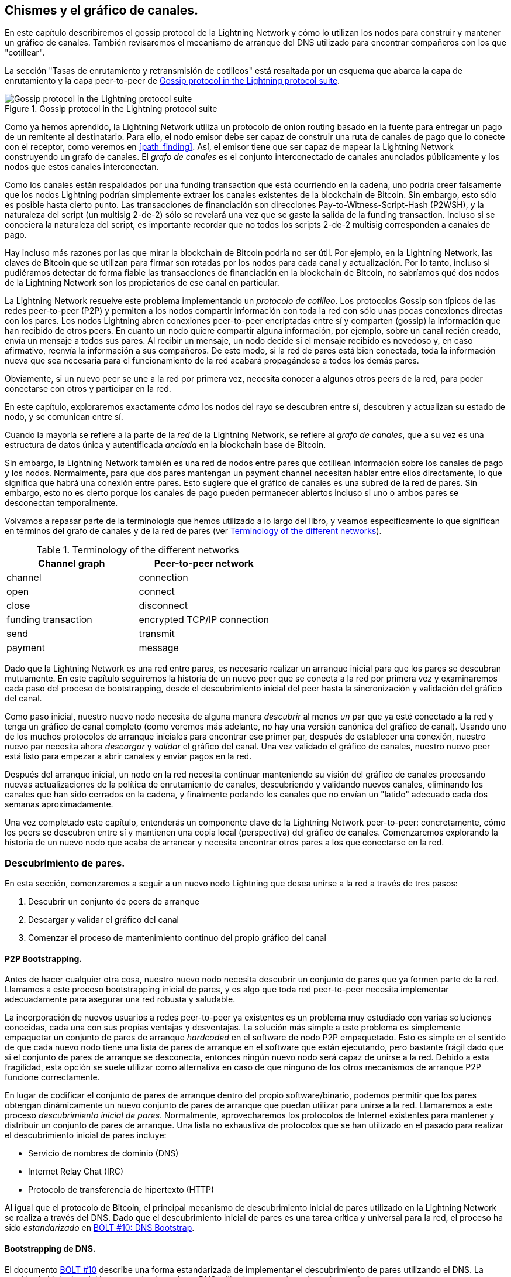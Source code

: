 [[gossip]]
== Chismes y el gráfico de canales.

En este capítulo describiremos el gossip protocol de la Lightning Network y cómo lo utilizan los nodos para construir y mantener un gráfico de canales. También revisaremos el mecanismo de arranque del DNS utilizado para encontrar compañeros con los que "cotillear".

La sección "Tasas de enrutamiento y retransmisión de cotilleos" está resaltada por un esquema que abarca la capa de enrutamiento y la capa peer-to-peer de <<LN_protocol_gossip_highlight>>.

[[LN_protocol_gossip_highlight]]
.Gossip protocol in the Lightning protocol suite
image::images/mtln_1101.png["Gossip protocol in the Lightning protocol suite"]

Como ya hemos aprendido, la Lightning Network utiliza un protocolo de onion routing basado en la fuente para entregar un pago de un remitente al destinatario.
Para ello, el nodo emisor debe ser capaz de construir una ruta de canales de pago que lo conecte con el receptor, como veremos en <<path_finding>>.
Así, el emisor tiene que ser capaz de mapear la Lightning Network construyendo un grafo de canales.
El _grafo de canales_ es el conjunto interconectado de canales anunciados públicamente y los nodos que estos canales interconectan.

Como los canales están respaldados por una funding transaction que está ocurriendo en la cadena, uno podría creer falsamente que los nodos Lightning podrían simplemente extraer los canales existentes de la blockchain de Bitcoin.
Sin embargo, esto sólo es posible hasta cierto punto.
Las transacciones de financiación son direcciones Pay-to-Witness-Script-Hash (P2WSH), y la naturaleza del script (un multisig 2-de-2) sólo se revelará una vez que se gaste la salida de la funding transaction.
Incluso si se conociera la naturaleza del script, es importante recordar que no todos los scripts 2-de-2 multisig corresponden a canales de pago.

Hay incluso más razones por las que mirar la blockchain de Bitcoin podría no ser útil.
Por ejemplo, en la Lightning Network, las claves de Bitcoin que se utilizan para firmar son rotadas por los nodos para cada canal y actualización.
Por lo tanto, incluso si pudiéramos detectar de forma fiable las transacciones de financiación en la blockchain de Bitcoin, no sabríamos qué dos nodos de la Lightning Network son los propietarios de ese canal en particular.

La Lightning Network resuelve este problema implementando un _protocolo de cotilleo_.
Los protocolos Gossip son típicos de las redes peer-to-peer (P2P) y permiten a los nodos compartir información con toda la red con sólo unas pocas conexiones directas con los pares.
Los nodos Lightning abren conexiones peer-to-peer encriptadas entre sí y comparten (gossip) la información que han recibido de otros peers.
En cuanto un nodo quiere compartir alguna información, por ejemplo, sobre un canal recién creado, envía un mensaje a todos sus pares.
Al recibir un mensaje, un nodo decide si el mensaje recibido es novedoso y, en caso afirmativo, reenvía la información a sus compañeros.
De este modo, si la red de pares está bien conectada, toda la información nueva que sea necesaria para el funcionamiento de la red acabará propagándose a todos los demás pares.

Obviamente, si un nuevo peer se une a la red por primera vez, necesita conocer a algunos otros peers de la red, para poder conectarse con otros y participar en la red.

En este capítulo, exploraremos exactamente _cómo_ los nodos del rayo se descubren entre sí, descubren y actualizan su estado de nodo, y se comunican entre sí.

Cuando la mayoría se refiere a la parte de la _red_ de la Lightning Network, se refiere al _grafo de canales_, que a su vez es una estructura de datos única y autentificada _anclada_ en la blockchain base de Bitcoin.

Sin embargo, la Lightning Network también es una red de nodos entre pares que cotillean información sobre los canales de pago y los nodos. Normalmente, para que dos pares mantengan un payment channel necesitan hablar entre ellos directamente, lo que significa que habrá una conexión entre pares.
Esto sugiere que el gráfico de canales es una subred de la red de pares.
Sin embargo, esto no es cierto porque los canales de pago pueden permanecer abiertos incluso si uno o ambos pares se desconectan temporalmente.

Volvamos a repasar parte de la terminología que hemos utilizado a lo largo del libro, y veamos específicamente lo que significan en términos del grafo de canales y de la red de pares (ver <<network_terminology>>).

[[network_terminology]]
.Terminology of the different networks
[options="header"]
|===
| Channel graph  |Peer-to-peer network
|  channel | connection
| open | connect
| close | disconnect
|  funding transaction | encrypted TCP/IP connection
| send	|	transmit
| payment |  message
|===

Dado que la Lightning Network es una red entre pares, es necesario realizar un arranque inicial para que los pares se descubran mutuamente.  En este capítulo seguiremos la historia de un nuevo peer que se conecta a la red por primera vez y examinaremos cada paso del proceso de bootstrapping, desde el descubrimiento inicial del peer hasta la sincronización y validación del gráfico del canal. 

Como paso inicial, nuestro nuevo nodo necesita de alguna manera _descubrir_ al menos _un_ par que ya esté conectado a la red y tenga un gráfico de canal completo (como veremos más adelante, no hay una versión canónica del gráfico de canal). Usando uno de los muchos protocolos de arranque iniciales para encontrar ese primer par, después de establecer una conexión, nuestro nuevo par necesita ahora _descargar_ y _validar_ el gráfico del canal. Una vez validado el gráfico de canales, nuestro nuevo peer está listo para empezar a abrir canales y enviar pagos en la red.

Después del arranque inicial, un nodo en la red necesita continuar manteniendo su visión del gráfico de canales procesando nuevas actualizaciones de la política de enrutamiento de canales, descubriendo y validando nuevos canales, eliminando los canales que han sido cerrados en la cadena, y finalmente podando los canales que no envían un "latido" adecuado cada dos semanas aproximadamente.

Una vez completado este capítulo, entenderás un componente clave de la Lightning Network peer-to-peer: concretamente, cómo los peers se descubren entre sí y mantienen una copia local (perspectiva) del gráfico de canales. Comenzaremos explorando la historia de un nuevo nodo que acaba de arrancar y necesita encontrar otros pares a los que conectarse en la red.

[role="pagebreak-before less_space"]
=== Descubrimiento de pares.

En esta sección, comenzaremos a seguir a un nuevo nodo Lightning que desea unirse a la red a través de tres pasos:

. Descubrir un conjunto de peers de arranque
. Descargar y validar el gráfico del canal
. Comenzar el proceso de mantenimiento continuo del propio gráfico del canal


==== P2P Bootstrapping.

Antes de hacer cualquier otra cosa, nuestro nuevo nodo necesita descubrir un conjunto de pares que ya formen parte de la red. Llamamos a este proceso bootstrapping inicial de pares, y es algo que toda red peer-to-peer necesita implementar adecuadamente para asegurar una red robusta y saludable.

La incorporación de nuevos usuarios a redes peer-to-peer ya existentes es un problema muy estudiado con varias soluciones conocidas, cada una con sus propias ventajas y desventajas. La solución más simple a este problema es simplemente empaquetar un conjunto de pares de arranque _hardcoded_ en el software de nodo P2P empaquetado. Esto es simple en el sentido de que cada nuevo nodo tiene una lista de pares de arranque en el software que están ejecutando, pero bastante frágil dado que si el conjunto de pares de arranque se desconecta, entonces ningún nuevo nodo será capaz de unirse a la red. Debido a esta fragilidad, esta opción se suele utilizar como alternativa en caso de que ninguno de los otros mecanismos de arranque P2P funcione correctamente.

En lugar de codificar el conjunto de pares de arranque dentro del propio software/binario, podemos permitir que los pares obtengan dinámicamente un nuevo conjunto de pares de arranque que puedan utilizar para unirse a la red. Llamaremos a este proceso _descubrimiento inicial de pares_. Normalmente, aprovecharemos los protocolos de Internet existentes para mantener y distribuir un conjunto de pares de arranque. Una lista no exhaustiva de protocolos que se han utilizado en el pasado para realizar el descubrimiento inicial de pares incluye:

  * Servicio de nombres de dominio (DNS)
  * Internet Relay Chat (IRC)
  * Protocolo de transferencia de hipertexto (HTTP)

Al igual que el protocolo de Bitcoin, el principal mecanismo de descubrimiento inicial de pares utilizado en la Lightning Network se realiza a través del DNS. Dado que el descubrimiento inicial de pares es una tarea crítica y universal para la red, el proceso ha sido _estandarizado_ en https://github.com/lightningnetwork/lightning-rfc/blob/master/10-dns-bootstrap.md[BOLT #10: DNS Bootstrap].

==== Bootstrapping de DNS.

El documento https://github.com/lightningnetwork/lightning-rfc/blob/master/10-dns-bootstrap.md[BOLT #10] describe una forma estandarizada de implementar el descubrimiento de pares utilizando el DNS. La versión de Lightning del bootstrapping basado en DNS utiliza hasta tres tipos de registros distintos:

  *Registros +SRV+ para descubrir un conjunto de _claves públicas de nodo_.
  * Registros +A+ para asignar la clave pública de un nodo a su dirección +IPv4+ actual.
  * Registros +AAA+ para asignar la clave pública de un nodo a su dirección +IPv6+ actual.

Aquellos que estén algo familiarizados con el protocolo DNS puede que ya conozcan los tipos de registro +A+ (nombre a dirección IPv4) y +AAA+ (nombre a dirección IPv6), pero no el tipo +SRV+. El tipo de registro +SRV+ es utilizado por los protocolos construidos sobre el DNS para determinar la _localización_ de un servicio específico. En nuestro contexto, el servicio en cuestión es un nodo de rayos determinado, y la ubicación es su dirección IP. Necesitamos utilizar este tipo de registro adicional porque, a diferencia de los nodos dentro del protocolo Bitcoin, necesitamos tanto una clave pública _y_ una dirección IP para conectarnos a un nodo. Como vemos en <<wire_protocol>>, el protocolo de encriptación de transporte utilizado en la Lightning Network requiere conocer la clave pública de un nodo antes de conectarse, para implementar la ocultación de la identidad de los nodos en la red. 

===== Flujo de trabajo de arranque de un nuevo peer.

Antes de entrar en los detalles de https://github.com/lightningnetwork/lightning-rfc/blob/master/10-dns-bootstrap.md[BOLT #10], describiremos primero el flujo de alto nivel de un nuevo nodo que desea utilizar BOLT #10 para unirse a la red.

En primer lugar, un nodo necesita identificar un único servidor DNS o un conjunto de servidores DNS que entiendan BOLT #10 para poder utilizarlo en el arranque P2P.

Aunque BOLT #10 utiliza _lseed.bitcoinstats.com_ como servidor de semillas, no existe un conjunto "oficial" de semillas DNS para este propósito, sino que cada una de las principales implementaciones mantiene su propia semilla DNS, y se consultan mutuamente las semillas con fines de redundancia. En <<dns_seeds>> verás una lista no exhaustiva de algunos servidores de semillas DNS populares.

[[dns_seeds]]
.Table of known Lightning DNS seed servers
[options="header"]
|===
| DNS server     | Maintainer
| _lseed.bitcoinstats.com_ | Christian Decker
| _nodes.lightning.directory_ | Lightning Labs (Olaoluwa Osuntokun)
| _soa.nodes.lightning.directory_ | Lightning Labs (Olaoluwa Osuntokun)
| _lseed.darosior.ninja_ | Antoine Poinsot
|===


Existen semillas DNS tanto para la red principal de Bitcoin como para la red de pruebas. Por el bien de nuestro ejemplo, asumiremos la existencia de una semilla DNS BOLT #10 válida en _nodes.lightning.directory_.

A continuación, nuestro nuevo nodo emitirá una consulta +SRV+ para obtener un conjunto de _candidatos a ser bootstrap peers_. La respuesta a nuestra consulta será una serie de claves públicas codificadas en bech32. Dado que el DNS es un protocolo basado en texto, no podemos enviar datos binarios en bruto, por lo que es necesario un esquema de codificación. BOLT #10 especifica una codificación bech32 debido a su uso en el ecosistema más amplio de Bitcoin. El número de claves públicas codificadas que se devuelven depende del servidor que devuelve la consulta, así como de todos los resolvedores que se interponen entre el cliente y el servidor autorizado.

Utilizando la herramienta de línea de comandos +dig+, ampliamente disponible, podemos consultar la versión _testnet_ de la semilla DNS mencionada anteriormente con el siguiente comando:

----
$ dig @8.8.8.8 test.nodes.lightning.directory SRV
----

Utilizamos el argumento +@+ para forzar la resolución a través del servidor de nombres de Google (con la dirección IP 8.8.8.8) porque no filtra las respuestas de consulta SRV grandes. Al final del comando, especificamos que sólo queremos que se devuelvan registros +SRV+. Un ejemplo de respuesta se parece a <<ex1101>>.

[[ex1101]]
.Querying the DNS seed for reachable nodes
====
----
$ dig @8.8.8.8 test.nodes.lightning.directory SRV

; <<>> DiG 9.10.6 <<>> @8.8.8.8 test.nodes.lightning.directory SRV
; (1 server found)
;; global options: +cmd
;; Got answer:
;; ->>HEADER<<- opcode: QUERY, status: NOERROR, id: 43610
;; flags: qr rd ra; QUERY: 1, ANSWER: 25, AUTHORITY: 0, ADDITIONAL: 1

;; QUESTION SECTION:
;test.nodes.lightning.directory.	IN	SRV

;; ANSWER SECTION:
test.nodes.lightning.directory.	59 IN	SRV	10 10 9735 <1>
ln1qfkxfad87fxx7lcwr4hvsalj8vhkwta539nuy4zlyf7hqcmrjh40xx5frs7.test.nodes.lightning.directory. <2>
test.nodes.lightning.directory.	59 IN	SRV	10 10 15735 ln1qtgsl3efj8verd4z27k44xu0a59kncvsarxatahm334exgnuvwhnz8dkhx8.test.nodes.lightning.directory.

 [...]

;; Query time: 89 msec
;; SERVER: 8.8.8.8#53(8.8.8.8)
;; WHEN: Thu Dec 31 16:41:07 PST 2020
----
<1> TCP port number where the LN node can be reached.
<2> Node public key (ID) encoded as a virtual domain name.
====

Hemos truncado la respuesta para ser breves y mostrar sólo dos de las respuestas devueltas. Las respuestas contienen un nombre de dominio "virtual" para un nodo de destino, luego a la izquierda tenemos el _puerto TCP_ donde se puede alcanzar este nodo. La primera respuesta utiliza el puerto TCP estándar para la Lightning Network: +9735+. La segunda respuesta utiliza un puerto personalizado, que está permitido por el protocolo.

A continuación, intentaremos obtener el otro dato que necesitamos para conectarnos a un nodo: su dirección IP. Sin embargo, antes de poder consultarla, primero _decodificaremos_ la codificación bech32 de la clave pública del nombre de dominio virtual:

----
ln1qfkxfad87fxx7lcwr4hvsalj8vhkwta539nuy4zlyf7hqcmrjh40xx5frs7
----

Decodificando esta cadena bech32 obtenemos lo siguiente válido
+secp256k1+ clave pública:

----
026c64f5a7f24c6f7f0e1d6ec877f23b2f672fb48967c2545f227d70636395eaf3
----

Ahora que tenemos la clave pública en bruto, pediremos al servidor DNS que _resuelva_ el host virtual dado para poder obtener la información IP (registro +A+) del nodo, como se muestra en <<ex1102>>. 

++++
<div id="ex1102" data-type="example">
<h5>Obtaining the latest IP address for a node</h5>

<pre data-type="programlisting">$ dig ln1qfkxfad87fxx7lcwr4hvsalj8vhkwta539nuy4zlyf7hqcmrjh40xx5frs7.test.nodes.lightning.directory A

; &lt;&lt;&gt;&gt; DiG 9.10.6 &lt;&lt;&gt;&gt; ln1qfkxfad87fxx7lcwr4hvsalj8vhkwta539nuy4zlyf7hqcmrjh40xx5frs7.test.nodes.lightning.directory A
;; global options: +cmd
;; Got answer:
;; -&gt;&gt;HEADER&lt;&lt;- opcode: QUERY, status: NOERROR, id: 41934
;; flags: qr rd ra; QUERY: 1, ANSWER: 1, AUTHORITY: 0, ADDITIONAL: 1

;; OPT PSEUDOSECTION:
; EDNS: version: 0, flags:; udp: 4096
;; QUESTION SECTION:
;ln1qfkxfad87fxx7lcwr4hvsalj8vhkwta539nuy4zlyf7hqcmrjh40xx5frs7.test.nodes.lightning.directory. IN A

;; ANSWER SECTION:
ln1qfkxfad87fxx7lcwr4hvsalj8vhkwta539nuy4zlyf7hqcmrjh40xx5frs7.test.nodes.lightning.directory. 60 IN A <em>X.X.X.X</em> <a class="co" id="comarker1" href="#c01"><img src="callouts/1.png" alt="1"/></a>

;; Query time: 83 msec
;; SERVER: 2600:1700:6971:6dd0::1#53(2600:1700:6971:6dd0::1)
;; WHEN: Thu Dec 31 16:59:22 PST 2020
;; MSG SIZE  rcvd: 138</pre>

<dl class="calloutlist">
<dt><a class="co" id="c01" href="#comarker1"><img src="callouts/1.png" alt="1"/></a></dt>
<dd><p>The DNS server returns an IP address <code><em>X.X.X.X</em></code>. We’ve replaced it with X’s in the text here so as to avoid presenting a real IP address.</p></dd>
</dl></div>
++++

In the preceding command, we've queried the server so we can obtain an IPv4 (<code>A</code> record) address for our target node (replaced by ++__X.X.X.X__++ in the preceding example). Now that we have the raw public key, IP address, and TCP port, we can connect to the node transport protocol at:

----
026c64f5a7f24c6f7f0e1d6ec877f23b2f672fb48967c2545f227d70636395eaf3@X.X.X.X:9735
----

Querying the current DNS +A+ record for a given node can also be used to look up the _latest_ set of addresses. Such queries can be used to more quickly sync the latest addressing information for a node, compared to waiting for address updates on the gossip network (see <<node_announcement>>).

En este punto de nuestro viaje, nuestro nuevo nodo Lightning ha encontrado su primer par y ha establecido su primera conexión. Ahora podemos empezar la segunda fase de la creación de nuevos pares: la sincronización y validación del gráfico del canal.

En primer lugar, vamos a explorar más de las complejidades de BOLT # 10 sí mismo para echar un vistazo más profundo en cómo las cosas funcionan bajo el capó.

==== Opciones de consulta SRV.

El estándar https://github.com/lightningnetwork/lightning-rfc/blob/master/10-dns-bootstrap.md[BOLT #10] es altamente extensible debido a su uso de subdominios anidados como capa de comunicación para opciones de consulta adicionales. El protocolo bootstrapping permite a los clientes especificar aún más el _tipo_ de nodos que intentan consultar frente a la recepción por defecto de un subconjunto aleatorio de nodos en las respuestas de consulta.

El esquema de subdominio de la opción de consulta utiliza una serie de pares clave-valor en los que la propia clave es una _sola letra_ y el conjunto de texto restante es el propio valor. En la versión actual del documento normativo https://github.com/lightningnetwork/lightning-rfc/blob/master/10-dns-bootstrap.md[BOLT #10] existen los siguientes tipos de consulta:

+r+:: El byte _realm_ que se utiliza para determinar para qué cadena o reino deben devolverse las consultas. Tal como está, el único valor para esta clave es +0+ que denota "Bitcoin".

+a+:: Permite a los clientes filtrar los nodos devueltos en función de los _tipos_ de direcciones que anuncian. Como ejemplo, esto se puede utilizar para obtener sólo los nodos que anuncian una dirección IPv6 válida. El valor que sigue a este tipo se basa en un campo de bits que _incide_ en el conjunto de _tipos de dirección_ especificados que se definen en https://github.com/lightningnetwork/lightning-rfc/blob/master/07-routing-gossip.md[BOLT #7]. El valor por defecto de este campo es +6+, que representa tanto a IPv4 como a IPv6 (los bits 1 y 2 están activados).

+l+:: Una clave pública de nodo válida serializada en formato comprimido. Esto permite a un cliente consultar un nodo específico en lugar de recibir un conjunto de nodos aleatorios.

+n+:: El número de registros a devolver. El valor por defecto de este campo es +25+.

Un ejemplo de consulta con opciones de consulta adicionales se parece a lo siguiente:

----
r0.a2.n10.nodes.lightning.directory
----

Si desglosamos la consulta por pares clave-valor, obtendremos los siguientes datos:

+r0+:: La consulta se dirige al reino de Bitcoin
+a2+:: La consulta sólo quiere que se devuelvan las direcciones IPv4
+n10+:: La consulta solicita

Pruebe usted mismo algunas combinaciones de los distintos indicadores utilizando la herramienta de línea de comandos +dig+ DNS:

----
dig @8.8.8.8 r0.a6.nodes.lightning.directory SRV
----
 

=== El gráfico del canal.

Ahora que nuestro nuevo nodo es capaz de utilizar el protocolo de arranque DNS para conectarse a su primer par, puede empezar a sincronizar el gráfico del canal. Sin embargo, antes de sincronizar el gráfico del canal, necesitaremos aprender exactamente _qué_ queremos decir con el gráfico del canal. En esta sección exploraremos la _estructura_ precisa del grafo del canal y examinaremos los aspectos únicos del grafo del canal comparado con la típica estructura de datos "grafo" abstracta que es bien conocida/usada en el campo de la ciencia de la computación.

==== Un grafo dirigido.

Un _grafo_ en informática es una estructura de datos especial compuesta por vértices (típicamente denominados nodos) y aristas (también conocidas como enlaces). Dos nodos pueden estar conectados por una o más aristas. El gráfico de canales también es _dirigido_, ya que un pago puede fluir en cualquier dirección por una arista determinada (un canal). Un ejemplo de un _grafo dirigido_ se muestra en <<directed_graph>>.

[[directed_graph]]
.A directed graph 
image::images/mtln_1102.png["A directed graph"]

En el contexto de la Lightning Network, nuestros vértices son los propios nodos Lightning, y nuestras aristas son los canales de pago que conectan estos nodos. Como lo que nos interesa es _encaminar los pagos_, en nuestro modelo un nodo sin aristas (sin canales de pago) no se considera parte del gráfico, ya que no es útil.

Dado que los canales en sí mismos son UTXOs (direcciones multisig financiadas 2 de 2), podemos ver el gráfico de canales como un subconjunto especial del conjunto de UTXOs de Bitcoin, sobre el que podemos añadir alguna información adicional (los nodos, etc.) para llegar a la estructura superpuesta final, que es el gráfico de canales. Este anclaje de los componentes fundamentales del grafo del canal en la blockchain base de Bitcoin significa que es imposible _falsificar_ un grafo del canal válido, lo que tiene propiedades útiles cuando se trata de prevenir el spam, como veremos más adelante.

=== Mensajes de gossip protocol.

La información del gráfico del canal se propaga a través de la red P2P Lightning como tres mensajes, que se describen en https://github.com/lightningnetwork/lightning-rfc/blob/master/07-routing-gossip.md[BOLT #7]:

+node_announcement+:: El vértice de nuestro gráfico que comunica la clave pública de un nodo, así como la forma de llegar al nodo a través de Internet y algunos metadatos adicionales que describen el conjunto de _características_ que soporta el nodo.

+anuncio_de_canal+:: Una prueba anclada en blockchain de la existencia de un canal entre dos nodos individuales. Cualquier tercero puede verificar esta prueba para asegurarse de que se está anunciando un canal _real_. Al igual que el +node_announcement+, este mensaje también contiene información que describe las _capacidades_ del canal, lo cual es útil cuando se intenta enrutar un pago.

+actualización_del_canal+:: Un _par_ de estructuras que describe el conjunto de políticas de enrutamiento para un canal determinado. Los mensajes +channel_update+ vienen en un _par_ porque un canal es un borde dirigido, por lo que cada lado del canal puede especificar su propia política de enrutamiento personalizada.

Es importante señalar que cada componente del grafo del canal está _autenticado_, lo que permite a un tercero asegurarse de que el propietario de un canal/actualización/nodo es realmente el que envía una actualización. Esto hace que el grafo del canal sea un tipo único de _estructura de datos autentificada_ que no puede ser falsificada. Para la autenticación, utilizamos una firma digital +secp256k1+ ECDSA (o una serie de ellas) sobre el compendio serializado del propio mensaje. En este capítulo no entraremos en la estructura/serialización específica de la mensajería utilizada en la Lightning Network, ya que cubriremos esa información en <<wire_protocol>>.

Una vez expuesta la estructura de alto nivel del gráfico del canal, nos sumergiremos ahora en la estructura precisa de cada uno de los tres mensajes utilizados para cotillear el gráfico del canal. También explicaremos cómo se puede verificar cada mensaje y componente del grafo del canal.

[[node_announcement]]
==== El mensaje node_announcement.

Primero, tenemos el mensaje +node_announcement+, que sirve para dos propósitos principales:

 1. Anunciar la información de conexión para que otros nodos puedan conectarse a un nodo, ya sea para arrancar en la red o para intentar establecer un nuevo payment channel con ese nodo.

 2. 2. Comunicar el conjunto de características a nivel de protocolo (capacidades) que un nodo entiende/soporta. La negociación de características entre nodos permite a los desarrolladores añadir nuevas características de forma independiente y soportarlas con cualquier otro nodo sobre la base de un opt-in.

A diferencia de los anuncios de canales, los anuncios de nodos no están anclados en la blockchain base. Por lo tanto, los anuncios de nodos sólo se consideran válidos si se han propagado con un anuncio de canal correspondiente. En otras palabras, siempre rechazamos los nodos sin canales de pago para garantizar que un compañero malicioso no pueda inundar la red con nodos falsos que no forman parte del gráfico de canales. 

===== La estructura del mensaje node_announcement.

El +node_announcement+ se compone de los siguientes campos:

 +firma+:: Una firma ECDSA válida que cubre el compendio serializado de todos los campos enumerados a continuación. Esta firma debe corresponder a la clave pública del nodo anunciado.

 +características+:: Un vector de bits que describe el conjunto de características del protocolo que este nodo entiende. Cubriremos este campo con más detalle en <<feature_bits>> sobre la extensibilidad del protocolo Lightning. En un nivel alto, este campo lleva un conjunto de bits que representan las características que un nodo entiende. Como ejemplo, un nodo puede señalar que entiende el último tipo de canal.

+timestamp+:: Un sello de tiempo codificado con la época de Unix. Esto permite a los clientes imponer un orden parcial sobre las actualizaciones del anuncio de un nodo.

+node_id+:: La clave pública +secp256k1+ a la que pertenece este anuncio de nodo. Sólo puede haber un único +anuncio_de_nodo+ para un nodo determinado en el gráfico del canal en un momento dado. Como resultado, un +anuncio de nodo+ puede sustituir a un +anuncio de nodo+ anterior para el mismo nodo si lleva una marca de tiempo más alta (posterior).

+rgb_color+:: Un campo que permite a un nodo especificar un color RGB para ser asociado con él, a menudo utilizado en visualizaciones de gráficos de canales y directorios de nodos.

+alias+:: Una cadena UTF-8 que sirve de apodo para un nodo determinado. Tenga en cuenta que no se requiere que estos alias sean globalmente únicos, ni se verifican de ninguna manera. Por lo tanto, no se debe confiar en ellos como una forma de identidad, ya que pueden ser fácilmente falsificados.

+direcciones+:: Conjunto de direcciones públicas accesibles en Internet que se asocian a un nodo determinado. En la versión actual del protocolo, se admiten cuatro tipos de direcciones: IPv4 (tipo: 1), IPv6 (tipo: 2), Tor v2 (tipo: 3), y Tor v3 (tipo: 4). En el mensaje +node_announcement+, cada uno de estos tipos de dirección se denota con un tipo entero que se incluye entre paréntesis después del tipo de dirección.

===== Validación de los anuncios de nodo.

La validación de un +node_announcement+ entrante es sencilla. Al examinar un anuncio de nodo se deben mantener las siguientes afirmaciones:

  * Si ya se conoce un +anuncio de nodo+ para ese nodo, entonces el campo +timestamp+ de un nuevo +anuncio de nodo+ entrante debe ser mayor que el anterior.

    * Con esta restricción, imponemos un nivel forzado de "frescura".

  * Si no existe un +anuncio de nodo+ para el nodo en cuestión, entonces debe existir un +anuncio de canal+ que haga referencia al nodo en cuestión (más adelante se hablará de ello) en el gráfico del canal local.

  * La +firma+ incluida debe ser una firma ECDSA válida verificada utilizando la clave pública del +id_nodo+ incluido y el resumen doble-SHA-256 de la codificación del mensaje en bruto (menos la firma y la cabecera de la trama) como mensaje.

  * Todas las +direcciones+ incluidas deben estar clasificadas en orden ascendente según su identificador de dirección.

  * Los bytes de +alias+ incluidos deben ser una cadena UTF-8 válida.

==== El mensaje channel_announcement.

A continuación, tenemos el mensaje +channel_announcement+, que se utiliza para _anunciar_ un nuevo canal _público_ a la red en general. Tenga en cuenta que el anuncio de un canal es _opcional_. Sólo es necesario anunciar un canal si se pretende utilizarlo para el enrutamiento por parte de la Lightning Network. Los nodos de enrutamiento activo pueden querer anunciar todos sus canales. Sin embargo, algunos nodos, como los nodos móviles, probablemente no tienen el tiempo de actividad o el deseo de ser un nodo de enrutamiento activo. Como resultado, estos nodos móviles (que normalmente utilizan clientes ligeros para conectarse a la red Bitcoin P2P) pueden tener canales puramente _no anunciados_ (privados).

===== Canales no anunciados (privados).

Un canal no anunciado no forma parte del gráfico de canales públicos conocidos, pero puede ser utilizado para enviar/recibir pagos. Un lector astuto puede preguntarse ahora cómo un canal que no forma parte del gráfico de canales públicos puede recibir pagos. La solución a este problema es un conjunto de "ayudantes de búsqueda de rutas" que llamamos pistas de enrutamiento. Como veremos en <<invoices>>, las facturas creadas por nodos con canales no anunciados incluirán información para ayudar al remitente a dirigirse a ellos, suponiendo que el nodo tenga al menos un único canal con un nodo de enrutamiento público existente.

Debido a la existencia de canales no anunciados, el tamaño _verdadero_ del gráfico de canales (tanto los componentes públicos como los privados) es desconocido. 

===== Localización de un canal en la blockchain de bitcoin.

Como se mencionó anteriormente, el gráfico del canal está autenticado debido a su uso de criptografía de clave pública, así como el blockchain de Bitcoin como sistema de prevención de spam. Para que un nodo acepte un nuevo +anuncio de canal+, el anuncio debe _probar_ que el canal existe realmente en la blockchain de Bitcoin. Este sistema de prueba añade un coste inicial a la adición de una nueva entrada al gráfico del canal (las tasas en la cadena que uno debe pagar para crear el UTXO del canal). Como resultado, mitigamos el spam y nos aseguramos de que un nodo deshonesto de la red no pueda llenar la memoria de un nodo honesto sin coste alguno con canales falsos.

Dado que necesitamos construir una prueba de la existencia de un canal, una pregunta natural que surge es: ¿cómo "señalamos" o referenciamos un canal determinado para el verificador? Dado que un payment channel está anclado en una salida de transacción no gastada (véase <<utxo>>), una primera idea podría ser intentar anunciar primero el punto de salida completo (+txid:index+) del canal. Dado que el punto de salida es globalmente único y confirmado en la cadena, esto parece una buena idea; sin embargo, tiene un inconveniente: el verificador debe mantener una copia completa del conjunto UTXO para verificar los canales. Esto funciona bien para los nodos completos de Bitcoin, pero los clientes que dependen de la verificación ligera no suelen mantener un conjunto completo de UTXO. Como queremos asegurarnos de que podemos admitir nodos móviles en la Lightning Network, nos vemos obligados a encontrar otra solución.

¿Y si en lugar de referenciar un canal por su UTXO, lo referenciamos en función de su "ubicación" en la cadena? Para ello, necesitaremos un esquema que nos permita referenciar un bloque determinado, luego una transacción dentro de ese bloque y, por último, una salida específica creada por esa transacción. Un identificador de este tipo se describe en https://github.com/lightningnetwork/lightning-rfc/blob/master/07-routing-gossip.md[BOLT #7] y se denomina _identificador de canal corto_, o +scid+.
El +scid+ se utiliza en +channel_announcement+ (y +channel_update+) así como dentro del paquete de enrutamiento encriptado en onion incluido dentro de los HTLCs, como aprendimos en <<onion_routing>>.

[[short_channel_id]]
[[scid]]
===== El ID del canal corto.

Basándonos en la información anterior, tenemos tres piezas de información que necesitamos codificar para referenciar de forma única un canal determinado. Como queremos una representación compacta, intentaremos codificar la información en un _solo_ entero. Nuestro formato de entero elegido es un entero de 64 bits sin signo, compuesto por 8 bytes.

Primero, la altura del bloque. Utilizando 3 bytes (24 bits) podemos codificar 16.777.216 bloques. Eso nos deja 5 bytes para codificar el índice de transacción y el índice de salida, respectivamente. Utilizaremos los siguientes 3 bytes para codificar el índice de transacción _dentro_ de un bloque. Esto es más que suficiente dado que sólo es posible fijar decenas de miles de transacciones en un bloque con los tamaños de bloque actuales. Esto nos deja 2 bytes para codificar el índice de salida del canal dentro de la transacción.

Nuestro formato final de +scid+ se parece a:
----
block_height (3 bytes) || transaction_index (3 bytes) || output_index (2 bytes)
----

Usando técnicas de empaquetamiento de bits, primero codificamos los 3 bytes más significativos como la altura del bloque, los siguientes 3 bytes como el índice de la transacción, y los 2 bytes menos significativos como el índice de salida de que crea el UTXO del canal.

Un ID de canal corto puede representarse como un único entero
(+695313561322258433+) o como una cadena más amigable: +632384x1568x1+. Aquí vemos que el canal fue minado en el bloque +632384+, fue la ++1568++ª transacción en el bloque, con la salida del canal como la segunda (los UTXOs están indexados a cero) salida producida por la transacción.

Ahora que somos capaces de señalar sucintamente una salida de financiación de canal dada en la cadena, podemos examinar la estructura completa del mensaje +channel_announcement+, así como ver cómo verificar la prueba de existencia incluida en el mensaje.

===== La estructura del mensaje channel_announcement.

Un +channel_announcement+ comunica principalmente dos cosas:

 1. Una prueba de que existe un canal entre el nodo A y el nodo B con ambos nodos controlando las claves mulitsig en la salida de ese canal.

 2. El conjunto de capacidades del canal (qué tipos de HTLC puede enrutar, etc.).

Al describir la prueba, normalmente nos referiremos al nodo +1+ y al nodo +2+. De los dos nodos que conecta un canal, el "primer" nodo es el que tiene una codificación de clave pública "más baja" cuando comparamos la clave pública de los dos nodos en formato comprimido codificado en hexadecimal en orden lexicográfico. En consecuencia, además de una clave pública de nodo en la red, cada nodo debe controlar también una clave pública dentro del blockchain de Bitcoin.

Al igual que el mensaje +node_announcement+, todas las firmas incluidas del mensaje +channel_announcement+ deben ser firmadas/verificadas contra la codificación en bruto del mensaje (menos la cabecera) que sigue _después_ de la firma final (porque no es posible que una firma digital se firme a sí misma). 

Dicho esto, un mensaje +channel_announcement+ tiene los siguientes campos:

+firma_nodo_1+:: La firma del primer nodo sobre el compendio del mensaje.

+firma_nodo_2+:: La firma del segundo nodo sobre el compendio del mensaje.

+firma_bitcoin_1+:: La firma de la clave multisig (en la salida de fondos) del primer nodo sobre el compendio del mensaje.

+bitcoin_signature_2+::  La firma de la clave multisig (en la salida de financiación) del segundo nodo sobre el compendio del mensaje.

+características+:: Un vector de bits de características que describe el conjunto de características a nivel de protocolo soportadas por este canal.

+chain_hash+:: Un hash de 32 bytes que suele ser el hash del bloque génesis de la blockchain (por ejemplo, la red principal de Bitcoin) en la que se abrió el canal.

+short_channel_id+:: El +scid+ que localiza de forma única la salida de fondos del canal dado dentro de la blockchain.

+node_id_1+:: La clave pública del primer nodo de la red.

+node_id_2+:: La clave pública del segundo nodo de la red.

+clave_bitcoin_1+:: La clave multisig de la salida de financiación del canal para el primer nodo de la red.

+bitcoin_key_2+:: La clave multisig para la salida de la financiación del canal para el segundo nodo de la red.

===== Validación del anuncio del canal.

Ahora que sabemos lo que contiene un +anuncio_de_canal+, podemos ver cómo verificar la existencia del canal en la cadena.

Armado con la información del +anuncio_de_canal+, cualquier nodo Lightning (incluso uno sin una copia completa de la blockchain de Bitcoin) puede verificar la existencia y autenticidad del payment channel.

En primer lugar, el verificador utilizará el ID corto del canal para encontrar qué bloque de Bitcoin contiene la salida de financiación del canal. Con la información de la altura del bloque, el verificador puede solicitar sólo ese bloque específico a un nodo Bitcoin. El bloque puede entonces ser vinculado de nuevo al bloque génesis siguiendo la cadena de la cabecera del bloque hacia atrás (verificando la prueba de trabajo), confirmando que este es de hecho un bloque que pertenece a la blockchain de Bitcoin.

A continuación, el verificador utiliza el número de índice de la transacción para identificar el ID de la transacción que contiene el payment channel. La mayoría de las bibliotecas modernas de Bitcoin permitirán indexar la transacción de un bloque basándose en el índice de la transacción dentro del bloque mayor.

A continuación, el verificador utiliza una biblioteca de Bitcoin (en el lenguaje del verificador) para extraer la transacción relevante según su índice dentro del bloque. El verificador validará la transacción (comprobando que está correctamente firmada y que produce el mismo ID de transacción cuando se hace el hash).

A continuación, el verificador extraerá la salida Pay-to-Witness-Script-Hash (P2WSH) referenciada por el número de índice de salida del ID de canal corto. Esta es la dirección de la salida de financiación del canal. Además, el verificador se asegurará de que el tamaño del supuesto canal coincide con el valor de la salida producida en el índice de salida especificado.

Por último, el verificador reconstruirá la secuencia de comandos multisig de +bitcoin_key_1+ y +bitcoin_key_2+ y confirmará que produce la misma dirección que en la salida.

El verificador ha verificado de forma independiente que el payment channel en el anuncio está financiado y confirmado en el blockchain de Bitcoin.

==== El mensaje channel_update.

El tercer y último mensaje utilizado en el gossip protocol es el mensaje +channel_update+. Se generan dos de ellos para cada payment channel (uno por cada socio del canal) anunciando sus fees de enrutamiento, expectativas de bloqueo de tiempo y capacidades.

El mensaje +channel_update+ también contiene una marca de tiempo, lo que permite a un nodo actualizar sus fees de enrutamiento y otras expectativas y capacidades mediante el envío de un nuevo mensaje +channel_update+ con una marca de tiempo más alta (posterior) que reemplaza cualquier actualización anterior.

El mensaje +channel_update+ contiene los siguientes campos:


+firma+:: Una firma digital que coincide con la clave pública del nodo, para autenticar la fuente y la integridad de la actualización del canal

+chain_hash+:: El hash del bloque génesis de la cadena que contiene el canal

+id_canal_corto+:: El ID corto del canal para identificar el canal

+timestamp+:: La marca de tiempo de esta actualización, para permitir a los receptores secuenciar las actualizaciones y reemplazar las más antiguas

+message_flags+:: Un campo de bits que indica la presencia de campos adicionales en el mensaje +channel_update

+bandas_de_canal+:: Un campo de bits que indica la dirección del canal y otras opciones del mismo

+cltv_expiry_delta+:: Las expectativas de delta de bloqueo de tiempo de este nodo para el enrutamiento (ver <<onion_routing>>)

+htlc_minimum_msat+:: La cantidad mínima de HTLC que se enrutará

+fee_base_msat+:: La tarifa base que se cobrará por el enrutamiento

+fee_proportional_millionths+:: La tasa proporcional que se cobrará por el enrutamiento

+htlc_maximum_msat+ (+option_channel_htlc_max+):: La cantidad máxima que se enrutará

Un nodo que reciba el mensaje +channel_update+ puede adjuntar estos metadatos a la arista del gráfico del canal para habilitar el pathfinding, como veremos en <<path_finding>>. 

=== Mantenimiento continuo del gráfico de canales.

La construcción de un gráfico de canales no es un evento único, sino una actividad continua. Cuando un nodo se incorpora a la red, empieza a recibir "chismes" en forma de tres mensajes de actualización. Utilizará estos mensajes para empezar a construir inmediatamente un gráfico de canal validado.

Cuanta más información reciba un nodo, mejor será su "mapa" de la Lightning Network y más eficaz será en la búsqueda de rutas y la entrega de pagos.

Un nodo no sólo añadirá información al gráfico de canales. También llevará la cuenta de la última vez que se actualizó un canal y borrará los canales "obsoletos" que no se hayan actualizado en más de dos semanas. Por último, si ve que algún nodo ya no tiene ningún canal, también lo eliminará.

La información recogida por el gossip protocol no es la única que puede almacenarse en el gráfico de canales. Las diferentes implementaciones de los nodos Rayo pueden adjuntar otros metadatos a los nodos y canales. Por ejemplo, algunas implementaciones de nodos calculan una "puntuación" que evalúa la "calidad" de un nodo como par de enrutamiento. Esta puntuación se utiliza como parte de la búsqueda de rutas para priorizar o despriorizar las rutas.

=== Conclusión.
En este capítulo, hemos aprendido cómo los nodos Rayo se descubren entre sí, descubren y actualizan su estado de nodo, y se comunican entre sí. Hemos aprendido cómo se crean y mantienen los gráficos de los canales, y hemos explorado algunas formas en las que la Lightning Network disuade a los malos actores o a los nodos deshonestos de hacer spam en la red.